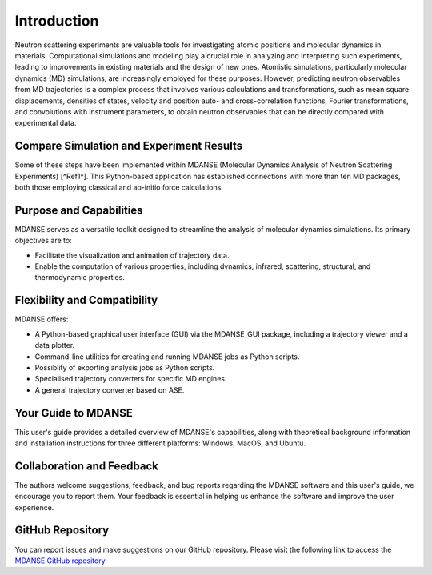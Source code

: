 Introduction
============

Neutron scattering experiments are valuable tools for investigating atomic
positions and molecular dynamics in materials. Computational simulations and
modeling play a crucial role in analyzing and interpreting such experiments,
leading to improvements in existing materials and the design of new ones.
Atomistic simulations, particularly molecular dynamics (MD) simulations, are
increasingly employed for these purposes. However, predicting neutron observables
from MD trajectories is a complex process that involves various calculations and
transformations, such as mean square displacements, densities of states, velocity
and position auto- and cross-correlation functions, Fourier transformations, and
convolutions with instrument parameters, to obtain neutron observables that can
be directly compared with experimental data.

Compare Simulation and Experiment Results 
-----------------------------------------

Some of these steps have been implemented within MDANSE
(Molecular Dynamics Analysis of Neutron Scattering Experiments) [^Ref1^]. This
Python-based application has established connections with more than ten MD packages,
both those employing classical and ab-initio force calculations.

Purpose and Capabilities
------------------------

MDANSE serves as a versatile toolkit designed to streamline the analysis of
molecular dynamics simulations. Its primary objectives are to:

- Facilitate the visualization and animation of trajectory data.
- Enable the computation of various properties, including dynamics, infrared,
  scattering, structural, and thermodynamic properties.

Flexibility and Compatibility
-----------------------------

MDANSE offers:

- A Python-based graphical user interface (GUI) via the MDANSE_GUI package,
  including a trajectory viewer and a data plotter.
- Command-line utilities for creating and running MDANSE jobs as Python scripts.
- Possiblity of exporting analysis jobs as Python scripts.
- Specialised trajectory converters for specific MD engines.
- A general trajectory converter based on ASE.

Your Guide to MDANSE
---------------------

This user's guide provides a detailed overview of MDANSE's capabilities, along
with theoretical background information and installation instructions for three
different platforms: Windows, MacOS, and Ubuntu.

Collaboration and Feedback
--------------------------

The authors welcome suggestions, feedback, and bug reports regarding the MDANSE
software and this user's guide, we encourage you to report them. Your feedback is
essential in helping us enhance the software and improve the user experience.

GitHub Repository
-----------------

You can report issues and make suggestions on our GitHub repository. Please visit
the following link to access the `MDANSE GitHub repository <https://github.com/ISISNeutronMuon/MDANSE>`_
